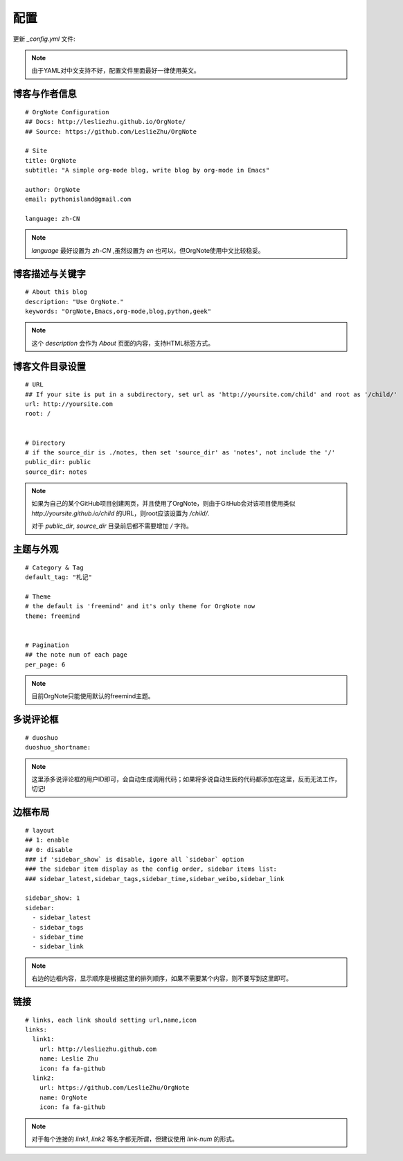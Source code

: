 配置
=========

更新 `_config.yml` 文件:

.. note::
   由于YAML对中文支持不好，配置文件里面最好一律使用英文。


博客与作者信息
---------------

::
 
   # OrgNote Configuration
   ## Docs: http://lesliezhu.github.io/OrgNote/
   ## Source: https://github.com/LeslieZhu/OrgNote
   
   # Site
   title: OrgNote
   subtitle: "A simple org-mode blog, write blog by org-mode in Emacs"
   
   author: OrgNote
   email: pythonisland@gmail.com
   
   language: zh-CN


.. note::

   `language` 最好设置为 `zh-CN` ,虽然设置为 `en` 也可以，但OrgNote使用中文比较稳妥。


博客描述与关键字
----------------

::
   
   # About this blog
   description: "Use OrgNote."
   keywords: "OrgNote,Emacs,org-mode,blog,python,geek"
   

.. note::
   这个 `description` 会作为 `About` 页面的内容，支持HTML标签方式。


博客文件目录设置
-----------------

::

   # URL
   ## If your site is put in a subdirectory, set url as 'http://yoursite.com/child' and root as '/child/'
   url: http://yoursite.com
   root: /
   
   
   # Directory
   # if the source_dir is ./notes, then set 'source_dir' as 'notes', not include the '/'
   public_dir: public
   source_dir: notes

.. note::
   
   如果为自己的某个GitHub项目创建网页，并且使用了OrgNote，则由于GitHub会对该项目使用类似 `http://yoursite.github.io/child` 的URL，则root应该设置为 `/child/`.

   对于 `public_dir`, `source_dir` 目录前后都不需要增加 `/` 字符。
   

主题与外观
-----------

::

   # Category & Tag
   default_tag: "札记"
   
   # Theme
   # the default is 'freemind' and it's only theme for OrgNote now
   theme: freemind
   
   
   # Pagination
   ## the note num of each page
   per_page: 6

.. note::
   目前OrgNote只能使用默认的freemind主题。
   

多说评论框
----------

::

   # duoshuo
   duoshuo_shortname:
  

.. note::
   这里添多说评论框的用户ID即可，会自动生成调用代码；如果将多说自动生辰的代码都添加在这里，反而无法工作，切记!

边框布局
---------

::

   # layout
   ## 1: enable
   ## 0: disable
   ### if 'sidebar_show` is disable, igore all `sidebar` option
   ### the sidebar item display as the config order, sidebar items list:
   ### sidebar_latest,sidebar_tags,sidebar_time,sidebar_weibo,sidebar_link
   
   sidebar_show: 1
   sidebar:
     - sidebar_latest
     - sidebar_tags
     - sidebar_time
     - sidebar_link

.. note::
   右边的边框内容，显示顺序是根据这里的排列顺序，如果不需要某个内容，则不要写到这里即可。

链接
-----


::

   # links, each link should setting url,name,icon
   links:
     link1:
       url: http://lesliezhu.github.com
       name: Leslie Zhu
       icon: fa fa-github
     link2:
       url: https://github.com/LeslieZhu/OrgNote
       name: OrgNote
       icon: fa fa-github


.. note::
   对于每个连接的 `link1`, `link2` 等名字都无所谓，但建议使用 `link-num` 的形式。
